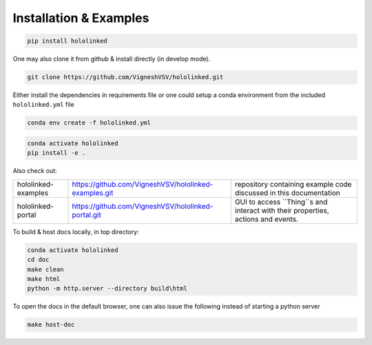 .. |module-highlighted| replace:: ``hololinked``

Installation & Examples
=======================

.. code:: shell 

    pip install hololinked

One may also clone it from github & install directly (in develop mode). 

.. code:: shell 

    git clone https://github.com/VigneshVSV/hololinked.git

Either install the dependencies in requirements file or one could setup a conda environment from the included ``hololinked.yml`` file 

.. code:: shell 

    conda env create -f hololinked.yml 
    

.. code:: shell 

    conda activate hololinked
    pip install -e .

Also check out:

.. list-table:: 
  
   * - hololinked-examples  
     - https://github.com/VigneshVSV/hololinked-examples.git 
     - repository containing example code discussed in this documentation
   * - hololinked-portal 
     - https://github.com/VigneshVSV/hololinked-portal.git
     - GUI to access ``Thing``s and interact with their properties, actions and events. 

To build & host docs locally, in top directory:

.. code:: shell 

    conda activate hololinked
    cd doc
    make clean 
    make html
    python -m http.server --directory build\html

To open the docs in the default browser, one can also issue the following instead of starting a python server 

.. code:: shell 

    make host-doc